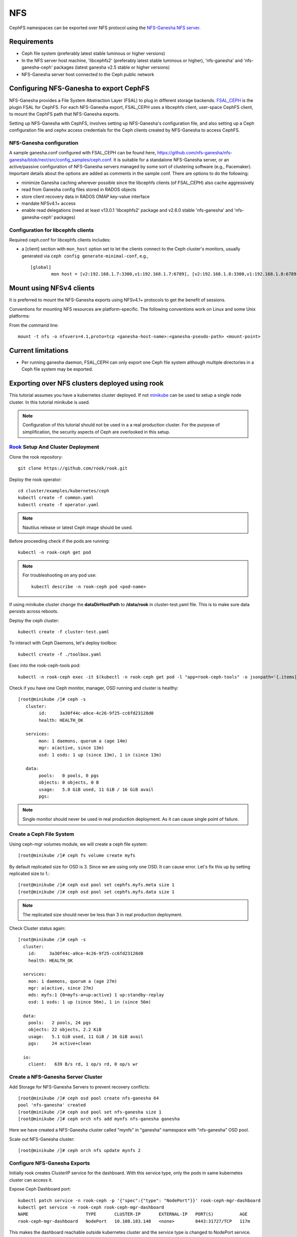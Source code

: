 ===
NFS
===

CephFS namespaces can be exported over NFS protocol using the
`NFS-Ganesha NFS server <https://github.com/nfs-ganesha/nfs-ganesha/wiki>`_.

Requirements
============

-  Ceph file system (preferably latest stable luminous or higher versions)
-  In the NFS server host machine, 'libcephfs2' (preferably latest stable
   luminous or higher), 'nfs-ganesha' and 'nfs-ganesha-ceph' packages (latest
   ganesha v2.5 stable or higher versions)
-  NFS-Ganesha server host connected to the Ceph public network

Configuring NFS-Ganesha to export CephFS
========================================

NFS-Ganesha provides a File System Abstraction Layer (FSAL) to plug in different
storage backends. `FSAL_CEPH <https://github.com/nfs-ganesha/nfs-ganesha/tree/next/src/FSAL/FSAL_CEPH>`_
is the plugin FSAL for CephFS. For each NFS-Ganesha export, FSAL_CEPH uses a
libcephfs client, user-space CephFS client, to mount the CephFS path that
NFS-Ganesha exports.

Setting up NFS-Ganesha with CephFS, involves setting up NFS-Ganesha's
configuration file, and also setting up a Ceph configuration file and cephx
access credentials for the Ceph clients created by NFS-Ganesha to access
CephFS.

NFS-Ganesha configuration
-------------------------

A sample ganesha.conf configured with FSAL_CEPH can be found here,
`<https://github.com/nfs-ganesha/nfs-ganesha/blob/next/src/config_samples/ceph.conf>`_.
It is suitable for a standalone NFS-Ganesha server, or an active/passive
configuration of NFS-Ganesha servers managed by some sort of clustering
software (e.g., Pacemaker). Important details about the options are
added as comments in the sample conf. There are options to do the following:

- minimize Ganesha caching wherever possible since the libcephfs clients
  (of FSAL_CEPH) also cache aggressively

- read from Ganesha config files stored in RADOS objects

- store client recovery data in RADOS OMAP key-value interface

- mandate NFSv4.1+ access

- enable read delegations (need at least v13.0.1 'libcephfs2' package
  and v2.6.0 stable 'nfs-ganesha' and 'nfs-ganesha-ceph' packages)

Configuration for libcephfs clients
-----------------------------------

Required ceph.conf for libcephfs clients includes:

* a [client] section with ``mon_host`` option set to let the clients connect
  to the Ceph cluster's monitors, usually generated via ``ceph config generate-minimal-conf``, e.g., ::

    [global]
            mon host = [v2:192.168.1.7:3300,v1:192.168.1.7:6789], [v2:192.168.1.8:3300,v1:192.168.1.8:6789], [v2:192.168.1.9:3300,v1:192.168.1.9:6789]

Mount using NFSv4 clients
=========================

It is preferred to mount the NFS-Ganesha exports using NFSv4.1+ protocols
to get the benefit of sessions.

Conventions for mounting NFS resources are platform-specific. The
following conventions work on Linux and some Unix platforms:

From the command line::

  mount -t nfs -o nfsvers=4.1,proto=tcp <ganesha-host-name>:<ganesha-pseudo-path> <mount-point>

Current limitations
===================

- Per running ganesha daemon, FSAL_CEPH can only export one Ceph file system
  although multiple directories in a Ceph file system may be exported.

Exporting over NFS clusters deployed using rook
===============================================

This tutorial assumes you have a kubernetes cluster deployed. If not `minikube
<https://kubernetes.io/docs/setup/learning-environment/minikube/>`_ can be used
to setup a single node cluster. In this tutorial minikube is used.

.. note:: Configuration of this tutorial should not be used in a a real
          production cluster. For the purpose of simplification, the security
          aspects of Ceph are overlooked in this setup.

`Rook <https://rook.io/docs/rook/master/ceph-quickstart.html>`_ Setup And Cluster Deployment
--------------------------------------------------------------------------------------------

Clone the rook repository::

        git clone https://github.com/rook/rook.git

Deploy the rook operator::

        cd cluster/examples/kubernetes/ceph
        kubectl create -f common.yaml
        kubectl create -f operator.yaml

.. note:: Nautilus release or latest Ceph image should be used.

Before proceeding check if the pods are running::

        kubectl -n rook-ceph get pod


.. note::
        For troubleshooting on any pod use::

                kubectl describe -n rook-ceph pod <pod-name>

If using minikube cluster change the **dataDirHostPath** to **/data/rook** in
cluster-test.yaml file. This is to make sure data persists across reboots.

Deploy the ceph cluster::

        kubectl create -f cluster-test.yaml

To interact with Ceph Daemons, let's deploy toolbox::

        kubectl create -f ./toolbox.yaml

Exec into the rook-ceph-tools pod::

        kubectl -n rook-ceph exec -it $(kubectl -n rook-ceph get pod -l "app=rook-ceph-tools" -o jsonpath='{.items[0].metadata.name}') bash

Check if you have one Ceph monitor, manager, OSD running and cluster is healthy::

        [root@minikube /]# ceph -s
           cluster:
                id:     3a30f44c-a9ce-4c26-9f25-cc6fd23128d0
                health: HEALTH_OK

           services:
                mon: 1 daemons, quorum a (age 14m)
                mgr: a(active, since 13m)
                osd: 1 osds: 1 up (since 13m), 1 in (since 13m)

           data:
                pools:   0 pools, 0 pgs
                objects: 0 objects, 0 B
                usage:   5.0 GiB used, 11 GiB / 16 GiB avail
                pgs:

.. note:: Single monitor should never be used in real production deployment. As
          it can cause single point of failure.

Create a Ceph File System
-------------------------
Using ceph-mgr volumes module, we will create a ceph file system::

        [root@minikube /]# ceph fs volume create myfs

By default replicated size for OSD is 3. Since we are using only one OSD. It can cause error. Let's fix this up by setting replicated size to 1.::

        [root@minikube /]# ceph osd pool set cephfs.myfs.meta size 1
        [root@minikube /]# ceph osd pool set cephfs.myfs.data size 1

.. note:: The replicated size should never be less than 3 in real production deployment.

Check Cluster status again::

        [root@minikube /]# ceph -s
          cluster:
            id:     3a30f44c-a9ce-4c26-9f25-cc6fd23128d0
            health: HEALTH_OK

          services:
            mon: 1 daemons, quorum a (age 27m)
            mgr: a(active, since 27m)
            mds: myfs:1 {0=myfs-a=up:active} 1 up:standby-replay
            osd: 1 osds: 1 up (since 56m), 1 in (since 56m)

          data:
            pools:   2 pools, 24 pgs
            objects: 22 objects, 2.2 KiB
            usage:   5.1 GiB used, 11 GiB / 16 GiB avail
            pgs:     24 active+clean

          io:
            client:   639 B/s rd, 1 op/s rd, 0 op/s wr

Create a NFS-Ganesha Server Cluster
-----------------------------------
Add Storage for NFS-Ganesha Servers to prevent recovery conflicts::

        [root@minikube /]# ceph osd pool create nfs-ganesha 64
        pool 'nfs-ganesha' created
        [root@minikube /]# ceph osd pool set nfs-ganesha size 1
        [root@minikube /]# ceph orch nfs add mynfs nfs-ganesha ganesha

Here we have created a NFS-Ganesha cluster called "mynfs" in "ganesha"
namespace with "nfs-ganesha" OSD pool.

Scale out NFS-Ganesha cluster::

        [root@minikube /]# ceph orch nfs update mynfs 2

Configure NFS-Ganesha Exports
-----------------------------
Initially rook creates ClusterIP service for the dashboard. With this service
type, only the pods in same kubernetes cluster can access it.

Expose Ceph Dashboard port::

        kubectl patch service -n rook-ceph -p '{"spec":{"type": "NodePort"}}' rook-ceph-mgr-dashboard
        kubectl get service -n rook-ceph rook-ceph-mgr-dashboard
        NAME                      TYPE       CLUSTER-IP       EXTERNAL-IP   PORT(S)          AGE
        rook-ceph-mgr-dashboard   NodePort   10.108.183.148   <none>        8443:31727/TCP   117m

This makes the dashboard reachable outside kubernetes cluster and the service
type is changed to NodePort service.

Create JSON file for dashboard::

        $ cat ~/export.json
        {
              "cluster_id": "mynfs",
              "path": "/",
              "fsal": {"name": "CEPH", "user_id":"admin", "fs_name": "myfs", "sec_label_xattr": null},
              "pseudo": "/cephfs",
              "tag": null,
              "access_type": "RW",
              "squash": "no_root_squash",
              "protocols": [4],
              "transports": ["TCP"],
              "security_label": true,
              "daemons": ["mynfs.a", "mynfs.b"],
              "clients": []
        }

.. note:: Don't use this JSON file for real production deployment. As here the
          ganesha servers are given client-admin access rights.

We need to download and run this `script
<https://raw.githubusercontent.com/ceph/ceph/master/src/pybind/mgr/dashboard/run-backend-rook-api-request.sh>`_
to pass the JSON file contents. Dashboard creates NFS-Ganesha export file
based on this JSON file.::

        ./run-backend-rook-api-request.sh POST /api/nfs-ganesha/export "$(cat <json-file-path>)"

Expose the NFS Servers::

        kubectl patch service -n rook-ceph -p '{"spec":{"type": "NodePort"}}' rook-ceph-nfs-mynfs-a
        kubectl patch service -n rook-ceph -p '{"spec":{"type": "NodePort"}}' rook-ceph-nfs-mynfs-b
        kubectl get services -n rook-ceph rook-ceph-nfs-mynfs-a rook-ceph-nfs-mynfs-b
        NAME                    TYPE       CLUSTER-IP       EXTERNAL-IP   PORT(S)          AGE
        rook-ceph-nfs-mynfs-a   NodePort   10.101.186.111   <none>        2049:31013/TCP   72m
        rook-ceph-nfs-mynfs-b   NodePort   10.99.216.92     <none>        2049:31587/TCP   63m

.. note:: Ports are chosen at random by Kubernetes from a certain range.
          Specific port number can be added to nodePort field in spec.

Testing access to NFS Servers
-----------------------------
Open a root shell on the host and mount one of the NFS servers::

        mkdir -p /mnt/rook
        mount -t nfs -o port=31013 $(minikube ip):/cephfs /mnt/rook

Normal file operations can be performed on /mnt/rook if the mount is successful.

.. note:: If minikube is used then VM host is the only client for the servers.
          In a real kubernetes cluster, multiple hosts can be used as clients,
          only when kubernetes cluster node IP addresses are accessible to
          them.
